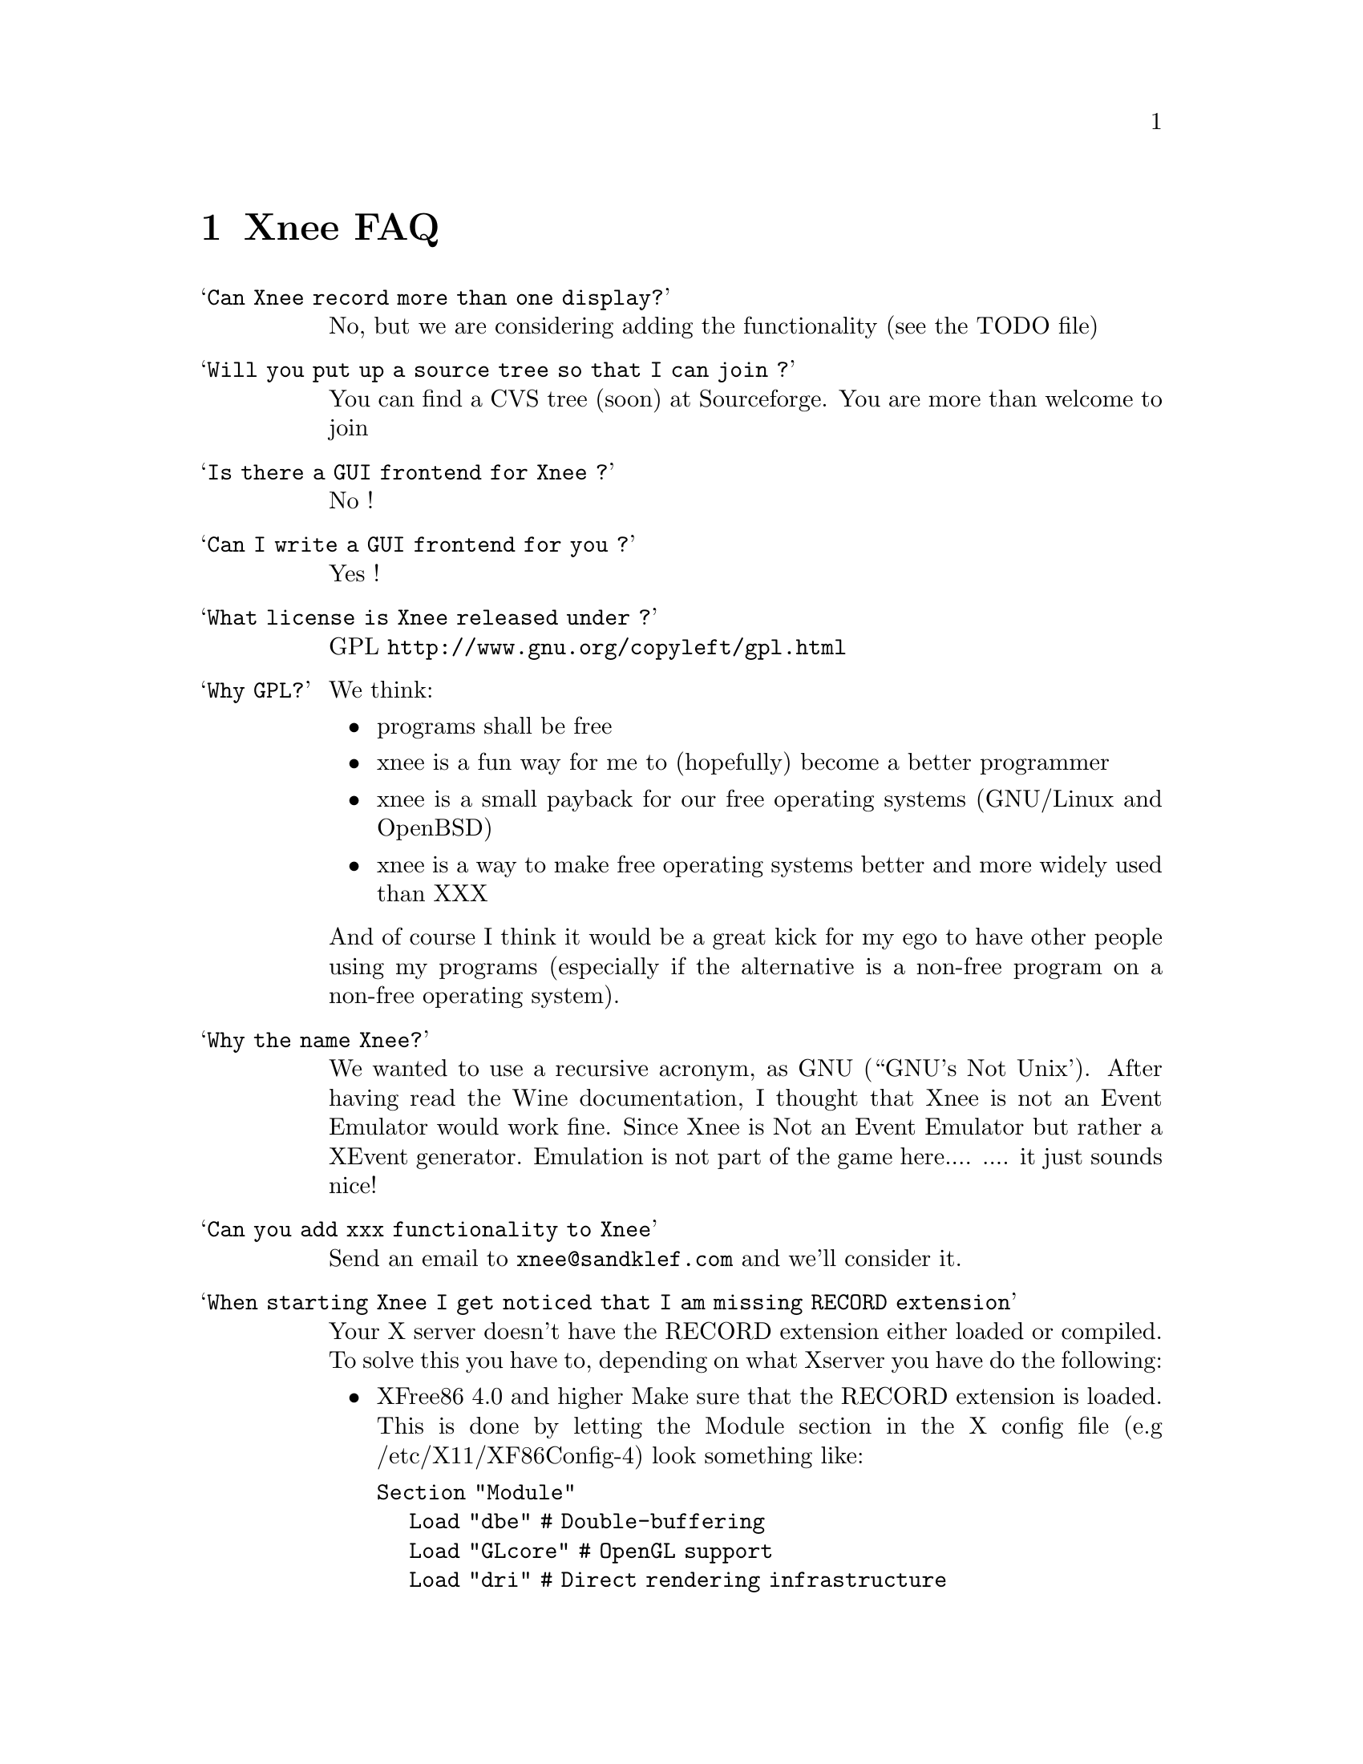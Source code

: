 @node FAQ
@chapter Xnee FAQ


@table @samp
@item Can Xnee record more than one display?
@cindex can Xnee record more than one display
 No, but we are considering adding the functionality (see the TODO file)

@item Will you put up a source tree so that I can join ?
 You can find a CVS tree (soon) at Sourceforge.
 You are more than welcome to join

@item Is there a GUI frontend for Xnee ?
@cindex GUI frontend for Xnee
 No !

@item Can I write a GUI frontend for you ?
@cindex can Xnee record more than one display
 Yes !

@item What license is Xnee released under ?
@cindex license
 GPL  @url{http://www.gnu.org/copyleft/gpl.html}

@item Why GPL?
@cindex why gpl
 We think:
@itemize @bullet
@item  programs shall be free
@item  xnee is a fun way for me to (hopefully) become a better programmer
@item  xnee is a small payback for our free operating systems (GNU/Linux and OpenBSD)
@item  xnee is a way to make free operating systems better and more widely used than XXX
@end itemize
 And of course I think it would be a great kick for my ego to have other 
 people using my programs (especially if the alternative is a non-free program on a non-free operating system).

@item Why the name Xnee?
@cindex why name it Xnee
  We wanted to use a recursive acronym, as GNU (``GNU's Not Unix'). After having read the Wine documentation, I thought that Xnee is not an Event Emulator would work fine. Since Xnee is Not an Event Emulator but rather a XEvent generator. Emulation is not part of the game here.... 
  .... it just sounds nice! 

@item Can you add xxx functionality to Xnee
  Send an email to @email{xnee@@sandklef.com} and we'll consider it.


@item When starting Xnee I get noticed that I am missing RECORD extension
@cindex missing RECORD extension
Your X server doesn't have the RECORD extension either loaded or compiled. To solve this you have to, depending on what Xserver you have do the following:

@itemize @bullet
@item XFree86 4.0 and higher
Make sure that the RECORD extension is loaded. This is done by letting the Module section in the X config file (e.g /etc/X11/XF86Config-4) look something like:

@code{Section "Module"}@*
@ @ @ @ @code{Load  "dbe"             # Double-buffering}@*
@ @ @ @ @code{Load  "GLcore"          # OpenGL support}@*
@ @ @ @ @code{Load  "dri"             # Direct rendering infrastructure}@*
@ @ @ @ @code{Load  "glx"             # OpenGL X protocol interface}@*
@ @ @ @ @code{Load  "extmod"          # Misc. required extensions}@*
@ @ @ @ @code{Load  "v4l"             # Video4Linux}@*
@ @ @ @ @code{# Load  "pex5"          # PHIGS for X 3D environment (obsolete)}@*
@ @ @ @ @code{Load  "record"  # X event recorder}@*
@ @ @ @ @code{# Load  "xie"           # X Image Extension (obsolete)}@*
@ @ @ @ @code{# You only need the following two modules if you do not use xfs.}@*
@ @ @ @ @code{# Load  "freetype"       # TrueType font handler}@*
@ @ @ @ @code{# Load  "type1"         # Adobe Type 1 font handler}@*
EndSection

The important load directive (in this case) is the following line@*
@ @ @ @ @code{Load  "record"  # X event recorder}@*



@item X.org, XFree86 (3.3 and lower)  or any other Xserver
Recompile and reinstall the Xserver and make sure that RECORD extension is built into the Xserver. Please look at the documentation from your Xserver "vendor" on how to do that.
@end itemize

@item Where do I send questions?
@cindex questions is sent where?
 @email{xnee@@sandklef.com}


@end table


